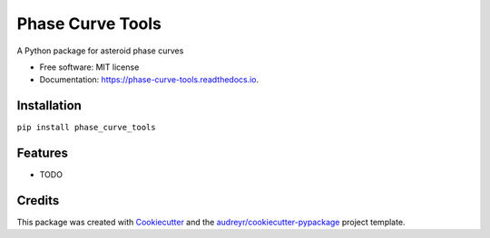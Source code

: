=================
Phase Curve Tools
=================


.. image:: https://img.shields.io/pypi/v/phase_curve_tools.svg
        :target: https://pypi.python.org/pypi/phase_curve_tools

.. image:: https://readthedocs.org/projects/phase-curve-tools/badge/?version=latest
        :target: https://phase-curve-tools.readthedocs.io/en/latest/?version=latest
        :alt: Documentation Status

.. image:: https://github.com/drk98/phase_curve_tools/actions/workflows/python-app.yml/badge.svg
        :target: https://github.com/drk98/phase_curve_tools/actions/workflows/python-app.yml
        :alt: Test Results


A Python package for asteroid phase curves


* Free software: MIT license
* Documentation: https://phase-curve-tools.readthedocs.io.

Installation
--------

``pip install phase_curve_tools``

Features
--------

* TODO

Credits
-------

This package was created with Cookiecutter_ and the `audreyr/cookiecutter-pypackage`_ project template.

.. _Cookiecutter: https://github.com/audreyr/cookiecutter
.. _`audreyr/cookiecutter-pypackage`: https://github.com/audreyr/cookiecutter-pypackage
